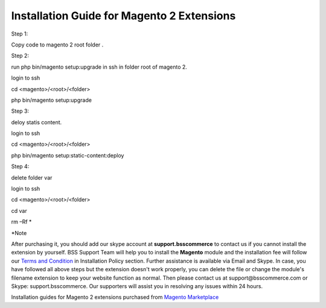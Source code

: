 Installation Guide for Magento 2 Extensions
==========================================================

.. role:: step

.. role:: mail
	


:step:`Step 1:`

Copy code to magento 2 root folder .

:step:`Step 2:`

run php bin/magento setup:upgrade in ssh in folder root of magento 2. 

login to ssh 
	
cd <magento>/<root>/<folder> 
	
php bin/magento setup:upgrade

:step:`Step 3:`

deloy statis content. 

login to ssh
	
cd <magento>/<root>/<folder>
	
php bin/magento setup:static-content:deploy
	
:step:`Step 4:`

delete folder var

login to ssh 
 
cd <magento>/<root>/<folder> 
 
cd var
 
rm –Rf *
	
:step:`*Note`

After purchasing it, you should add our skype account at **support.bsscommerce** to contact us if you cannot install the extension by yourself. 
BSS Support Team will help you to install the **Magento** module and the installation fee will follow our 
`Terms and Condition <http://bsscommerce.com/terms-conditions>`_ in Installation Policy section. Further assistance is available via Email and Skype.
In case, you have followed all above steps but the extension doesn't work properly, you can delete the file or change the module's filename extension 
to keep your website function as normal. Then please contact us at :mail:`support@bsscommerce.com` or Skype: support.bsscommerce. Our supporters will assist you 
in resolving any issues within 24 hours.

Installation guides for Magento 2 extensions purchased from `Magento Marketplace <https://marketplace.magento.com/developer/Bsscommerce>`_ 

.. raw:: html

   <style>
		.step{font-size:125%; font-weight: bold;}
		.mail{text-decoration: none; color: #3091d1;}
		p {text-align: justify;}
		a[class='reference external'] {font-weight:bold; text-decoration:underline;}
   </style>
   
